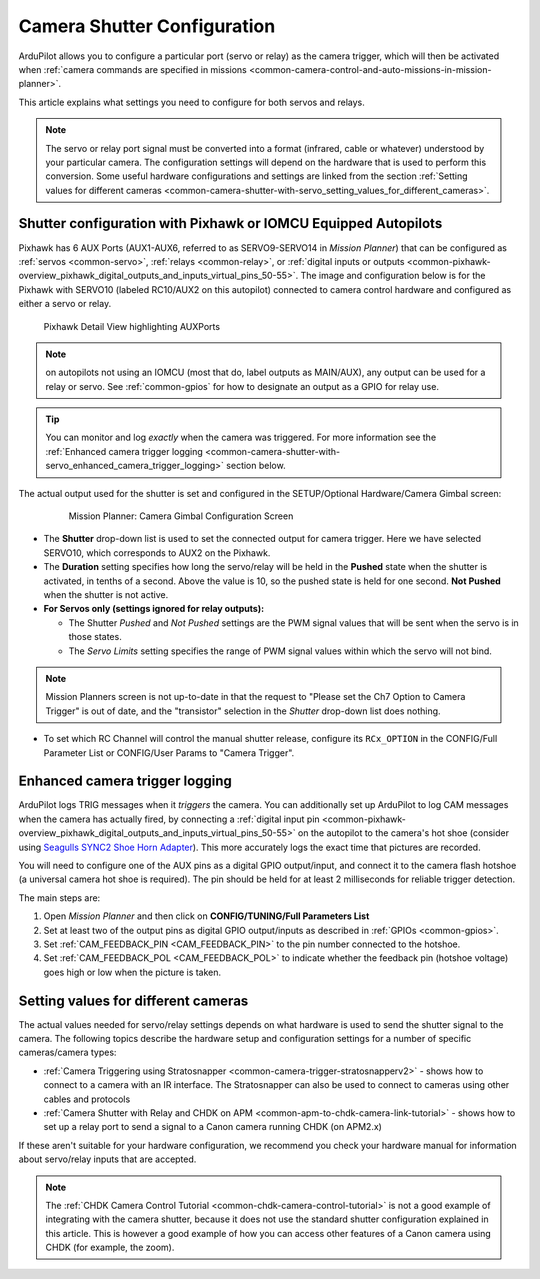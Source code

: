 .. _common-camera-shutter-with-servo:

============================
Camera Shutter Configuration
============================

ArduPilot allows you to configure a particular port (servo or relay) as
the camera trigger, which will then be activated when :ref:`camera commands are specified in missions <common-camera-control-and-auto-missions-in-mission-planner>`.

This article explains what settings you need to configure for both servos and relays.

.. note::

   The servo or relay port signal must be converted into a format
   (infrared, cable or whatever) understood by your particular camera. The
   configuration settings will depend on the hardware that is used to
   perform this conversion. Some useful hardware configurations and
   settings are linked from the section 
   :ref:`Setting values for different cameras <common-camera-shutter-with-servo_setting_values_for_different_cameras>`. 

Shutter configuration with Pixhawk or IOMCU Equipped Autopilots
===============================================================

Pixhawk has 6 AUX Ports (AUX1-AUX6, referred to as SERVO9-SERVO14 in *Mission
Planner*) that can be configured as :ref:`servos <common-servo>`,
:ref:`relays <common-relay>`, or 
:ref:`digital inputs or outputs <common-pixhawk-overview_pixhawk_digital_outputs_and_inputs_virtual_pins_50-55>`.
The image and configuration below is for the Pixhawk with SERVO10 (labeled RC10/AUX2 on this autopilot) connected to camera control hardware and configured as either a servo or relay.

.. figure:: ../../../images/Pixhawkdetailview.jpg
   :target: ../_images/Pixhawkdetailview.jpg

   Pixhawk Detail View highlighting AUXPorts

.. note:: on autopilots not using an IOMCU (most that do, label outputs as MAIN/AUX), any output can be used for a relay or servo. See :ref:`common-gpios` for how to designate an output as a GPIO for relay use.

.. tip::

   You can monitor and log *exactly* when the camera was triggered. For more information see the :ref:`Enhanced camera trigger logging <common-camera-shutter-with-servo_enhanced_camera_trigger_logging>` section below.

The actual output used for the shutter is set and configured in the SETUP/Optional Hardware/Camera Gimbal screen:

   .. figure:: ../../../images/missionplannercameragimbalscreen.jpg
      :target: ../_images/missionplannercameragimbalscreen.jpg

      Mission Planner: Camera Gimbal Configuration Screen

-  The **Shutter** drop-down list is used to set the connected output for camera
   trigger. Here we have selected SERVO10, which corresponds to AUX2
   on the Pixhawk.
-  The **Duration** setting specifies how long the servo/relay
   will be held in the **Pushed** state when the shutter is activated, in
   tenths of a second. Above the value is 10, so the pushed state is
   held for one second. **Not Pushed** when the shutter is not active.
-  **For Servos only (settings ignored for relay outputs):**

   -  The Shutter *Pushed* and *Not Pushed* settings are the PWM signal
      values that will be sent when the servo is in those states.
   -  The *Servo Limits* setting specifies the range of PWM signal
      values within which the servo will not bind.
      
.. note:: Mission Planners screen is not up-to-date in that the request to "Please set the Ch7 Option to Camera Trigger" is out of date, and the "transistor" selection in the *Shutter* drop-down list does nothing.

- To set which RC Channel will control the manual shutter release, configure its ``RCx_OPTION`` in the CONFIG/Full Parameter List or CONFIG/User Params to "Camera Trigger".

.. _common-camera-shutter-with-servo_enhanced_camera_trigger_logging:

Enhanced camera trigger logging
===============================

ArduPilot logs TRIG messages when it *triggers* the camera.  You can additionally set up ArduPilot to log CAM messages when the camera has actually fired, by connecting a :ref:`digital input pin <common-pixhawk-overview_pixhawk_digital_outputs_and_inputs_virtual_pins_50-55>` on the autopilot to the camera's hot shoe (consider using `Seagulls SYNC2 Shoe Horn Adapter <https://www.seagulluav.com/product/seagull-sync2/>`__).  This more accurately logs the exact time that pictures are recorded.

You will need to configure one of the AUX pins as a digital GPIO
output/input, and connect it to the camera flash hotshoe (a universal
camera hot shoe is required). The pin should be held for at least 2
milliseconds for reliable trigger detection.

The main steps are:

#. Open *Mission Planner* and then click on **CONFIG/TUNING/Full
   Parameters List**
#. Set at least two of the output pins as digital GPIO output/inputs as described in 
   :ref:`GPIOs <common-gpios>`.
#. Set :ref:`CAM_FEEDBACK_PIN <CAM_FEEDBACK_PIN>`
   to the pin number connected to the hotshoe.
#. Set :ref:`CAM_FEEDBACK_POL <CAM_FEEDBACK_POL>`
   to indicate whether the feedback pin (hotshoe voltage) goes high or
   low when the picture is taken.

.. _common-camera-shutter-with-servo_setting_values_for_different_cameras:

Setting values for different cameras
====================================

The actual values needed for servo/relay settings depends on what
hardware is used to send the shutter signal to the camera. The following
topics describe the hardware setup and configuration settings for a
number of specific cameras/camera types:

-  :ref:`Camera Triggering using Stratosnapper <common-camera-trigger-stratosnapperv2>` -
   shows how to connect to a camera with an IR interface. The
   Stratosnapper can also be used to connect to cameras using other
   cables and protocols
-  :ref:`Camera Shutter with Relay and CHDK on APM <common-apm-to-chdk-camera-link-tutorial>` - shows how to set
   up a relay port to send a signal to a Canon camera running CHDK (on
   APM2.x)

If these aren't suitable for your hardware configuration, we recommend
you check your hardware manual for information about servo/relay inputs
that are accepted.

.. note::

   The :ref:`CHDK Camera Control Tutorial <common-chdk-camera-control-tutorial>` is not a good
   example of integrating with the camera shutter, because it does not use
   the standard shutter configuration explained in this article. This is
   however a good example of how you can access other features of a Canon
   camera using CHDK (for example, the zoom).
